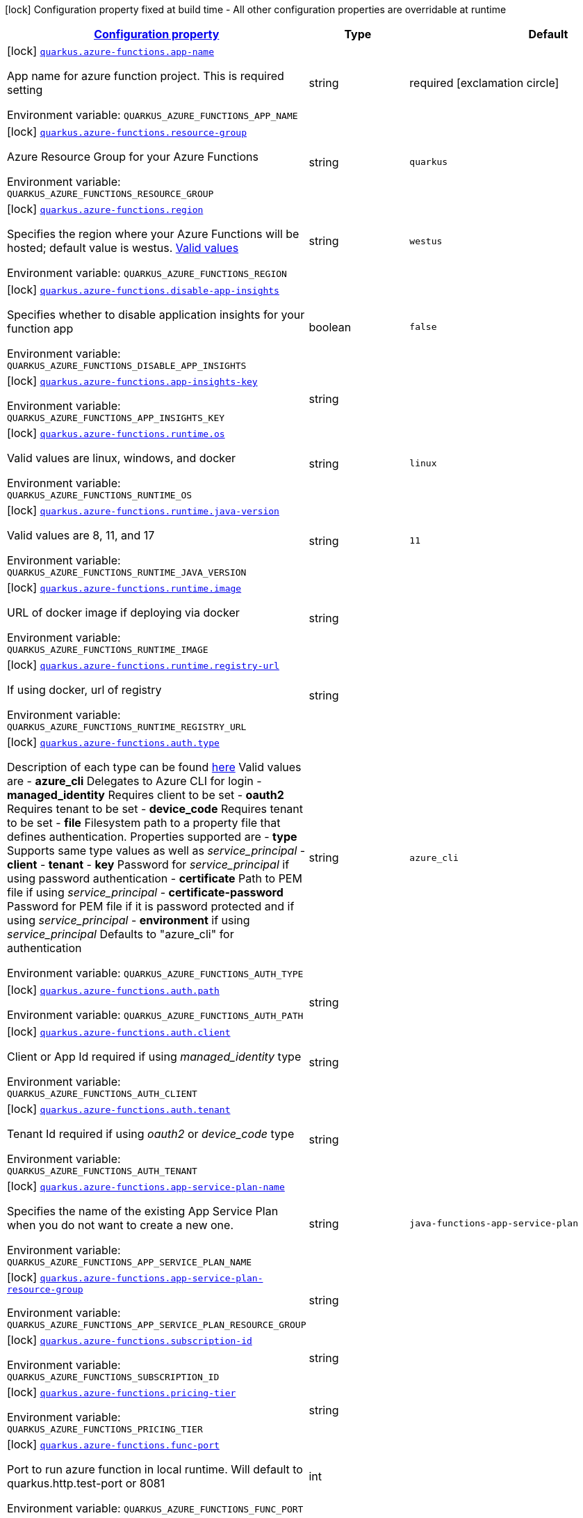 
:summaryTableId: quarkus-azure-functions-azure-functions-config
[.configuration-legend]
icon:lock[title=Fixed at build time] Configuration property fixed at build time - All other configuration properties are overridable at runtime
[.configuration-reference, cols="80,.^10,.^10"]
|===

h|[[quarkus-azure-functions-azure-functions-config_configuration]]link:#quarkus-azure-functions-azure-functions-config_configuration[Configuration property]

h|Type
h|Default

a|icon:lock[title=Fixed at build time] [[quarkus-azure-functions-azure-functions-config_quarkus.azure-functions.app-name]]`link:#quarkus-azure-functions-azure-functions-config_quarkus.azure-functions.app-name[quarkus.azure-functions.app-name]`

[.description]
--
App name for azure function project. This is required setting

ifdef::add-copy-button-to-env-var[]
Environment variable: env_var_with_copy_button:+++QUARKUS_AZURE_FUNCTIONS_APP_NAME+++[]
endif::add-copy-button-to-env-var[]
ifndef::add-copy-button-to-env-var[]
Environment variable: `+++QUARKUS_AZURE_FUNCTIONS_APP_NAME+++`
endif::add-copy-button-to-env-var[]
--|string 
|required icon:exclamation-circle[title=Configuration property is required]


a|icon:lock[title=Fixed at build time] [[quarkus-azure-functions-azure-functions-config_quarkus.azure-functions.resource-group]]`link:#quarkus-azure-functions-azure-functions-config_quarkus.azure-functions.resource-group[quarkus.azure-functions.resource-group]`

[.description]
--
Azure Resource Group for your Azure Functions

ifdef::add-copy-button-to-env-var[]
Environment variable: env_var_with_copy_button:+++QUARKUS_AZURE_FUNCTIONS_RESOURCE_GROUP+++[]
endif::add-copy-button-to-env-var[]
ifndef::add-copy-button-to-env-var[]
Environment variable: `+++QUARKUS_AZURE_FUNCTIONS_RESOURCE_GROUP+++`
endif::add-copy-button-to-env-var[]
--|string 
|`quarkus`


a|icon:lock[title=Fixed at build time] [[quarkus-azure-functions-azure-functions-config_quarkus.azure-functions.region]]`link:#quarkus-azure-functions-azure-functions-config_quarkus.azure-functions.region[quarkus.azure-functions.region]`

[.description]
--
Specifies the region where your Azure Functions will be hosted; default value is westus. link:https://github.com/microsoft/azure-maven-plugins/wiki/Azure-Functions:-Configuration-Details#supported-regions[Valid values]

ifdef::add-copy-button-to-env-var[]
Environment variable: env_var_with_copy_button:+++QUARKUS_AZURE_FUNCTIONS_REGION+++[]
endif::add-copy-button-to-env-var[]
ifndef::add-copy-button-to-env-var[]
Environment variable: `+++QUARKUS_AZURE_FUNCTIONS_REGION+++`
endif::add-copy-button-to-env-var[]
--|string 
|`westus`


a|icon:lock[title=Fixed at build time] [[quarkus-azure-functions-azure-functions-config_quarkus.azure-functions.disable-app-insights]]`link:#quarkus-azure-functions-azure-functions-config_quarkus.azure-functions.disable-app-insights[quarkus.azure-functions.disable-app-insights]`

[.description]
--
Specifies whether to disable application insights for your function app

ifdef::add-copy-button-to-env-var[]
Environment variable: env_var_with_copy_button:+++QUARKUS_AZURE_FUNCTIONS_DISABLE_APP_INSIGHTS+++[]
endif::add-copy-button-to-env-var[]
ifndef::add-copy-button-to-env-var[]
Environment variable: `+++QUARKUS_AZURE_FUNCTIONS_DISABLE_APP_INSIGHTS+++`
endif::add-copy-button-to-env-var[]
--|boolean 
|`false`


a|icon:lock[title=Fixed at build time] [[quarkus-azure-functions-azure-functions-config_quarkus.azure-functions.app-insights-key]]`link:#quarkus-azure-functions-azure-functions-config_quarkus.azure-functions.app-insights-key[quarkus.azure-functions.app-insights-key]`

[.description]
--
ifdef::add-copy-button-to-env-var[]
Environment variable: env_var_with_copy_button:+++QUARKUS_AZURE_FUNCTIONS_APP_INSIGHTS_KEY+++[]
endif::add-copy-button-to-env-var[]
ifndef::add-copy-button-to-env-var[]
Environment variable: `+++QUARKUS_AZURE_FUNCTIONS_APP_INSIGHTS_KEY+++`
endif::add-copy-button-to-env-var[]
--|string 
|


a|icon:lock[title=Fixed at build time] [[quarkus-azure-functions-azure-functions-config_quarkus.azure-functions.runtime.os]]`link:#quarkus-azure-functions-azure-functions-config_quarkus.azure-functions.runtime.os[quarkus.azure-functions.runtime.os]`

[.description]
--
Valid values are linux, windows, and docker

ifdef::add-copy-button-to-env-var[]
Environment variable: env_var_with_copy_button:+++QUARKUS_AZURE_FUNCTIONS_RUNTIME_OS+++[]
endif::add-copy-button-to-env-var[]
ifndef::add-copy-button-to-env-var[]
Environment variable: `+++QUARKUS_AZURE_FUNCTIONS_RUNTIME_OS+++`
endif::add-copy-button-to-env-var[]
--|string 
|`linux`


a|icon:lock[title=Fixed at build time] [[quarkus-azure-functions-azure-functions-config_quarkus.azure-functions.runtime.java-version]]`link:#quarkus-azure-functions-azure-functions-config_quarkus.azure-functions.runtime.java-version[quarkus.azure-functions.runtime.java-version]`

[.description]
--
Valid values are 8, 11, and 17

ifdef::add-copy-button-to-env-var[]
Environment variable: env_var_with_copy_button:+++QUARKUS_AZURE_FUNCTIONS_RUNTIME_JAVA_VERSION+++[]
endif::add-copy-button-to-env-var[]
ifndef::add-copy-button-to-env-var[]
Environment variable: `+++QUARKUS_AZURE_FUNCTIONS_RUNTIME_JAVA_VERSION+++`
endif::add-copy-button-to-env-var[]
--|string 
|`11`


a|icon:lock[title=Fixed at build time] [[quarkus-azure-functions-azure-functions-config_quarkus.azure-functions.runtime.image]]`link:#quarkus-azure-functions-azure-functions-config_quarkus.azure-functions.runtime.image[quarkus.azure-functions.runtime.image]`

[.description]
--
URL of docker image if deploying via docker

ifdef::add-copy-button-to-env-var[]
Environment variable: env_var_with_copy_button:+++QUARKUS_AZURE_FUNCTIONS_RUNTIME_IMAGE+++[]
endif::add-copy-button-to-env-var[]
ifndef::add-copy-button-to-env-var[]
Environment variable: `+++QUARKUS_AZURE_FUNCTIONS_RUNTIME_IMAGE+++`
endif::add-copy-button-to-env-var[]
--|string 
|


a|icon:lock[title=Fixed at build time] [[quarkus-azure-functions-azure-functions-config_quarkus.azure-functions.runtime.registry-url]]`link:#quarkus-azure-functions-azure-functions-config_quarkus.azure-functions.runtime.registry-url[quarkus.azure-functions.runtime.registry-url]`

[.description]
--
If using docker, url of registry

ifdef::add-copy-button-to-env-var[]
Environment variable: env_var_with_copy_button:+++QUARKUS_AZURE_FUNCTIONS_RUNTIME_REGISTRY_URL+++[]
endif::add-copy-button-to-env-var[]
ifndef::add-copy-button-to-env-var[]
Environment variable: `+++QUARKUS_AZURE_FUNCTIONS_RUNTIME_REGISTRY_URL+++`
endif::add-copy-button-to-env-var[]
--|string 
|


a|icon:lock[title=Fixed at build time] [[quarkus-azure-functions-azure-functions-config_quarkus.azure-functions.auth.type]]`link:#quarkus-azure-functions-azure-functions-config_quarkus.azure-functions.auth.type[quarkus.azure-functions.auth.type]`

[.description]
--
Description of each type can be found link:https://github.com/microsoft/azure-maven-plugins/wiki/Authentication[here] Valid values are  
 - *azure_cli* Delegates to Azure CLI for login 
 - *managed_identity* Requires client to be set 
 - *oauth2* Requires tenant to be set 
 - *device_code* Requires tenant to be set 
 - *file* Filesystem path to a property file that defines authentication. Properties supported are  
 - *type* Supports same type values as well as _service_principal_ 
 - *client* 
 - *tenant* 
 - *key* Password for _service_principal_ if using password authentication 
 - *certificate* Path to PEM file if using _service_principal_ 
 - *certificate-password* Password for PEM file if it is password protected and if using _service_principal_ 
 - *environment* if using _service_principal_   Defaults to "azure_cli" for authentication

ifdef::add-copy-button-to-env-var[]
Environment variable: env_var_with_copy_button:+++QUARKUS_AZURE_FUNCTIONS_AUTH_TYPE+++[]
endif::add-copy-button-to-env-var[]
ifndef::add-copy-button-to-env-var[]
Environment variable: `+++QUARKUS_AZURE_FUNCTIONS_AUTH_TYPE+++`
endif::add-copy-button-to-env-var[]
--|string 
|`azure_cli`


a|icon:lock[title=Fixed at build time] [[quarkus-azure-functions-azure-functions-config_quarkus.azure-functions.auth.path]]`link:#quarkus-azure-functions-azure-functions-config_quarkus.azure-functions.auth.path[quarkus.azure-functions.auth.path]`

[.description]
--
ifdef::add-copy-button-to-env-var[]
Environment variable: env_var_with_copy_button:+++QUARKUS_AZURE_FUNCTIONS_AUTH_PATH+++[]
endif::add-copy-button-to-env-var[]
ifndef::add-copy-button-to-env-var[]
Environment variable: `+++QUARKUS_AZURE_FUNCTIONS_AUTH_PATH+++`
endif::add-copy-button-to-env-var[]
--|string 
|


a|icon:lock[title=Fixed at build time] [[quarkus-azure-functions-azure-functions-config_quarkus.azure-functions.auth.client]]`link:#quarkus-azure-functions-azure-functions-config_quarkus.azure-functions.auth.client[quarkus.azure-functions.auth.client]`

[.description]
--
Client or App Id required if using _managed_identity_ type

ifdef::add-copy-button-to-env-var[]
Environment variable: env_var_with_copy_button:+++QUARKUS_AZURE_FUNCTIONS_AUTH_CLIENT+++[]
endif::add-copy-button-to-env-var[]
ifndef::add-copy-button-to-env-var[]
Environment variable: `+++QUARKUS_AZURE_FUNCTIONS_AUTH_CLIENT+++`
endif::add-copy-button-to-env-var[]
--|string 
|


a|icon:lock[title=Fixed at build time] [[quarkus-azure-functions-azure-functions-config_quarkus.azure-functions.auth.tenant]]`link:#quarkus-azure-functions-azure-functions-config_quarkus.azure-functions.auth.tenant[quarkus.azure-functions.auth.tenant]`

[.description]
--
Tenant Id required if using _oauth2_ or _device_code_ type

ifdef::add-copy-button-to-env-var[]
Environment variable: env_var_with_copy_button:+++QUARKUS_AZURE_FUNCTIONS_AUTH_TENANT+++[]
endif::add-copy-button-to-env-var[]
ifndef::add-copy-button-to-env-var[]
Environment variable: `+++QUARKUS_AZURE_FUNCTIONS_AUTH_TENANT+++`
endif::add-copy-button-to-env-var[]
--|string 
|


a|icon:lock[title=Fixed at build time] [[quarkus-azure-functions-azure-functions-config_quarkus.azure-functions.app-service-plan-name]]`link:#quarkus-azure-functions-azure-functions-config_quarkus.azure-functions.app-service-plan-name[quarkus.azure-functions.app-service-plan-name]`

[.description]
--
Specifies the name of the existing App Service Plan when you do not want to create a new one.

ifdef::add-copy-button-to-env-var[]
Environment variable: env_var_with_copy_button:+++QUARKUS_AZURE_FUNCTIONS_APP_SERVICE_PLAN_NAME+++[]
endif::add-copy-button-to-env-var[]
ifndef::add-copy-button-to-env-var[]
Environment variable: `+++QUARKUS_AZURE_FUNCTIONS_APP_SERVICE_PLAN_NAME+++`
endif::add-copy-button-to-env-var[]
--|string 
|`java-functions-app-service-plan`


a|icon:lock[title=Fixed at build time] [[quarkus-azure-functions-azure-functions-config_quarkus.azure-functions.app-service-plan-resource-group]]`link:#quarkus-azure-functions-azure-functions-config_quarkus.azure-functions.app-service-plan-resource-group[quarkus.azure-functions.app-service-plan-resource-group]`

[.description]
--
ifdef::add-copy-button-to-env-var[]
Environment variable: env_var_with_copy_button:+++QUARKUS_AZURE_FUNCTIONS_APP_SERVICE_PLAN_RESOURCE_GROUP+++[]
endif::add-copy-button-to-env-var[]
ifndef::add-copy-button-to-env-var[]
Environment variable: `+++QUARKUS_AZURE_FUNCTIONS_APP_SERVICE_PLAN_RESOURCE_GROUP+++`
endif::add-copy-button-to-env-var[]
--|string 
|


a|icon:lock[title=Fixed at build time] [[quarkus-azure-functions-azure-functions-config_quarkus.azure-functions.subscription-id]]`link:#quarkus-azure-functions-azure-functions-config_quarkus.azure-functions.subscription-id[quarkus.azure-functions.subscription-id]`

[.description]
--
ifdef::add-copy-button-to-env-var[]
Environment variable: env_var_with_copy_button:+++QUARKUS_AZURE_FUNCTIONS_SUBSCRIPTION_ID+++[]
endif::add-copy-button-to-env-var[]
ifndef::add-copy-button-to-env-var[]
Environment variable: `+++QUARKUS_AZURE_FUNCTIONS_SUBSCRIPTION_ID+++`
endif::add-copy-button-to-env-var[]
--|string 
|


a|icon:lock[title=Fixed at build time] [[quarkus-azure-functions-azure-functions-config_quarkus.azure-functions.pricing-tier]]`link:#quarkus-azure-functions-azure-functions-config_quarkus.azure-functions.pricing-tier[quarkus.azure-functions.pricing-tier]`

[.description]
--
ifdef::add-copy-button-to-env-var[]
Environment variable: env_var_with_copy_button:+++QUARKUS_AZURE_FUNCTIONS_PRICING_TIER+++[]
endif::add-copy-button-to-env-var[]
ifndef::add-copy-button-to-env-var[]
Environment variable: `+++QUARKUS_AZURE_FUNCTIONS_PRICING_TIER+++`
endif::add-copy-button-to-env-var[]
--|string 
|


a|icon:lock[title=Fixed at build time] [[quarkus-azure-functions-azure-functions-config_quarkus.azure-functions.func-port]]`link:#quarkus-azure-functions-azure-functions-config_quarkus.azure-functions.func-port[quarkus.azure-functions.func-port]`

[.description]
--
Port to run azure function in local runtime. Will default to quarkus.http.test-port or 8081

ifdef::add-copy-button-to-env-var[]
Environment variable: env_var_with_copy_button:+++QUARKUS_AZURE_FUNCTIONS_FUNC_PORT+++[]
endif::add-copy-button-to-env-var[]
ifndef::add-copy-button-to-env-var[]
Environment variable: `+++QUARKUS_AZURE_FUNCTIONS_FUNC_PORT+++`
endif::add-copy-button-to-env-var[]
--|int 
|


a|icon:lock[title=Fixed at build time] [[quarkus-azure-functions-azure-functions-config_quarkus.azure-functions.local-debug-config]]`link:#quarkus-azure-functions-azure-functions-config_quarkus.azure-functions.local-debug-config[quarkus.azure-functions.local-debug-config]`

[.description]
--
Config String for local debug

ifdef::add-copy-button-to-env-var[]
Environment variable: env_var_with_copy_button:+++QUARKUS_AZURE_FUNCTIONS_LOCAL_DEBUG_CONFIG+++[]
endif::add-copy-button-to-env-var[]
ifndef::add-copy-button-to-env-var[]
Environment variable: `+++QUARKUS_AZURE_FUNCTIONS_LOCAL_DEBUG_CONFIG+++`
endif::add-copy-button-to-env-var[]
--|string 
|`transport=dt_socket,server=y,suspend=n,address=5005`


a|icon:lock[title=Fixed at build time] [[quarkus-azure-functions-azure-functions-config_quarkus.azure-functions.app-settings-app-settings]]`link:#quarkus-azure-functions-azure-functions-config_quarkus.azure-functions.app-settings-app-settings[quarkus.azure-functions.app-settings]`

[.description]
--
Specifies the application settings for your Azure Functions, which are defined in name-value pairs

ifdef::add-copy-button-to-env-var[]
Environment variable: env_var_with_copy_button:+++QUARKUS_AZURE_FUNCTIONS_APP_SETTINGS+++[]
endif::add-copy-button-to-env-var[]
ifndef::add-copy-button-to-env-var[]
Environment variable: `+++QUARKUS_AZURE_FUNCTIONS_APP_SETTINGS+++`
endif::add-copy-button-to-env-var[]
--|`Map<String,String>` 
|

|===